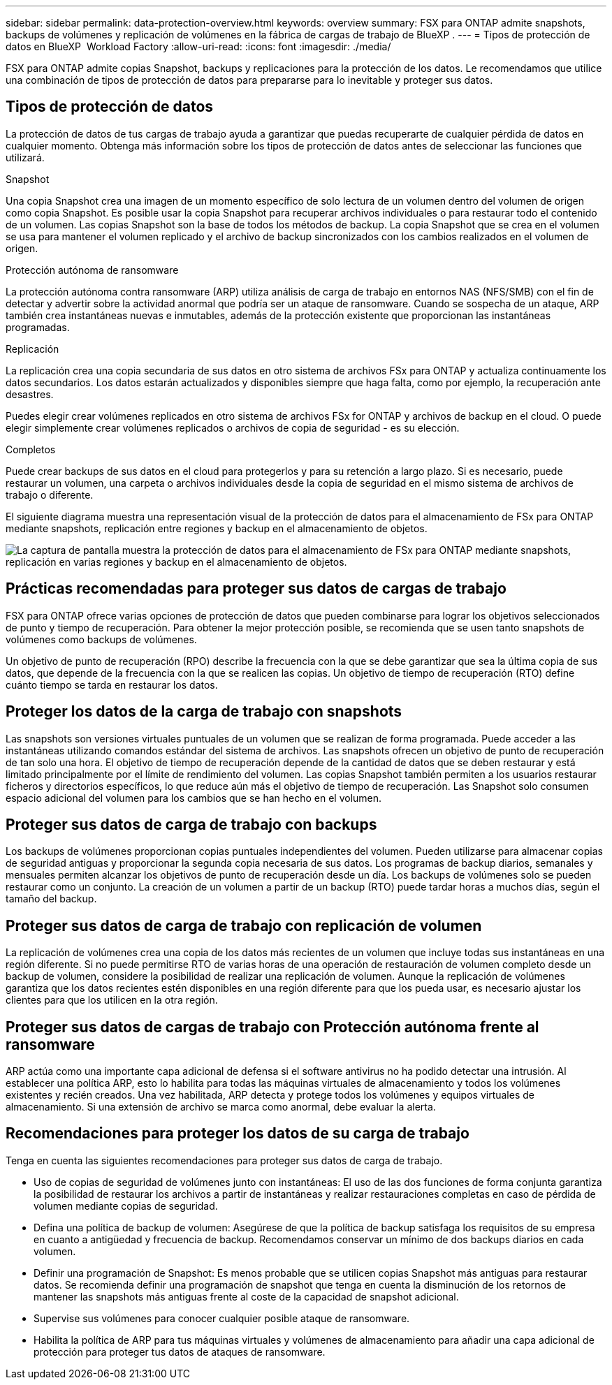 ---
sidebar: sidebar 
permalink: data-protection-overview.html 
keywords: overview 
summary: FSX para ONTAP admite snapshots, backups de volúmenes y replicación de volúmenes en la fábrica de cargas de trabajo de BlueXP . 
---
= Tipos de protección de datos en BlueXP  Workload Factory
:allow-uri-read: 
:icons: font
:imagesdir: ./media/


[role="lead"]
FSX para ONTAP admite copias Snapshot, backups y replicaciones para la protección de los datos. Le recomendamos que utilice una combinación de tipos de protección de datos para prepararse para lo inevitable y proteger sus datos.



== Tipos de protección de datos

La protección de datos de tus cargas de trabajo ayuda a garantizar que puedas recuperarte de cualquier pérdida de datos en cualquier momento. Obtenga más información sobre los tipos de protección de datos antes de seleccionar las funciones que utilizará.

.Snapshot
Una copia Snapshot crea una imagen de un momento específico de solo lectura de un volumen dentro del volumen de origen como copia Snapshot. Es posible usar la copia Snapshot para recuperar archivos individuales o para restaurar todo el contenido de un volumen. Las copias Snapshot son la base de todos los métodos de backup. La copia Snapshot que se crea en el volumen se usa para mantener el volumen replicado y el archivo de backup sincronizados con los cambios realizados en el volumen de origen.

.Protección autónoma de ransomware
La protección autónoma contra ransomware (ARP) utiliza análisis de carga de trabajo en entornos NAS (NFS/SMB) con el fin de detectar y advertir sobre la actividad anormal que podría ser un ataque de ransomware. Cuando se sospecha de un ataque, ARP también crea instantáneas nuevas e inmutables, además de la protección existente que proporcionan las instantáneas programadas.

.Replicación
La replicación crea una copia secundaria de sus datos en otro sistema de archivos FSx para ONTAP y actualiza continuamente los datos secundarios. Los datos estarán actualizados y disponibles siempre que haga falta, como por ejemplo, la recuperación ante desastres.

Puedes elegir crear volúmenes replicados en otro sistema de archivos FSx for ONTAP y archivos de backup en el cloud. O puede elegir simplemente crear volúmenes replicados o archivos de copia de seguridad - es su elección.

.Completos
Puede crear backups de sus datos en el cloud para protegerlos y para su retención a largo plazo. Si es necesario, puede restaurar un volumen, una carpeta o archivos individuales desde la copia de seguridad en el mismo sistema de archivos de trabajo o diferente.

El siguiente diagrama muestra una representación visual de la protección de datos para el almacenamiento de FSx para ONTAP mediante snapshots, replicación entre regiones y backup en el almacenamiento de objetos.

image:diagram-fsx-data-protection.png["La captura de pantalla muestra la protección de datos para el almacenamiento de FSx para ONTAP mediante snapshots, replicación en varias regiones y backup en el almacenamiento de objetos."]



== Prácticas recomendadas para proteger sus datos de cargas de trabajo

FSX para ONTAP ofrece varias opciones de protección de datos que pueden combinarse para lograr los objetivos seleccionados de punto y tiempo de recuperación. Para obtener la mejor protección posible, se recomienda que se usen tanto snapshots de volúmenes como backups de volúmenes.

Un objetivo de punto de recuperación (RPO) describe la frecuencia con la que se debe garantizar que sea la última copia de sus datos, que depende de la frecuencia con la que se realicen las copias. Un objetivo de tiempo de recuperación (RTO) define cuánto tiempo se tarda en restaurar los datos.



== Proteger los datos de la carga de trabajo con snapshots

Las snapshots son versiones virtuales puntuales de un volumen que se realizan de forma programada. Puede acceder a las instantáneas utilizando comandos estándar del sistema de archivos. Las snapshots ofrecen un objetivo de punto de recuperación de tan solo una hora. El objetivo de tiempo de recuperación depende de la cantidad de datos que se deben restaurar y está limitado principalmente por el límite de rendimiento del volumen. Las copias Snapshot también permiten a los usuarios restaurar ficheros y directorios específicos, lo que reduce aún más el objetivo de tiempo de recuperación. Las Snapshot solo consumen espacio adicional del volumen para los cambios que se han hecho en el volumen.



== Proteger sus datos de carga de trabajo con backups

Los backups de volúmenes proporcionan copias puntuales independientes del volumen. Pueden utilizarse para almacenar copias de seguridad antiguas y proporcionar la segunda copia necesaria de sus datos. Los programas de backup diarios, semanales y mensuales permiten alcanzar los objetivos de punto de recuperación desde un día. Los backups de volúmenes solo se pueden restaurar como un conjunto. La creación de un volumen a partir de un backup (RTO) puede tardar horas a muchos días, según el tamaño del backup.



== Proteger sus datos de carga de trabajo con replicación de volumen

La replicación de volúmenes crea una copia de los datos más recientes de un volumen que incluye todas sus instantáneas en una región diferente. Si no puede permitirse RTO de varias horas de una operación de restauración de volumen completo desde un backup de volumen, considere la posibilidad de realizar una replicación de volumen. Aunque la replicación de volúmenes garantiza que los datos recientes estén disponibles en una región diferente para que los pueda usar, es necesario ajustar los clientes para que los utilicen en la otra región.



== Proteger sus datos de cargas de trabajo con Protección autónoma frente al ransomware

ARP actúa como una importante capa adicional de defensa si el software antivirus no ha podido detectar una intrusión. Al establecer una política ARP, esto lo habilita para todas las máquinas virtuales de almacenamiento y todos los volúmenes existentes y recién creados. Una vez habilitada, ARP detecta y protege todos los volúmenes y equipos virtuales de almacenamiento. Si una extensión de archivo se marca como anormal, debe evaluar la alerta.



== Recomendaciones para proteger los datos de su carga de trabajo

Tenga en cuenta las siguientes recomendaciones para proteger sus datos de carga de trabajo.

* Uso de copias de seguridad de volúmenes junto con instantáneas: El uso de las dos funciones de forma conjunta garantiza la posibilidad de restaurar los archivos a partir de instantáneas y realizar restauraciones completas en caso de pérdida de volumen mediante copias de seguridad.
* Defina una política de backup de volumen: Asegúrese de que la política de backup satisfaga los requisitos de su empresa en cuanto a antigüedad y frecuencia de backup. Recomendamos conservar un mínimo de dos backups diarios en cada volumen.
* Definir una programación de Snapshot: Es menos probable que se utilicen copias Snapshot más antiguas para restaurar datos. Se recomienda definir una programación de snapshot que tenga en cuenta la disminución de los retornos de mantener las snapshots más antiguas frente al coste de la capacidad de snapshot adicional.
* Supervise sus volúmenes para conocer cualquier posible ataque de ransomware.
* Habilita la política de ARP para tus máquinas virtuales y volúmenes de almacenamiento para añadir una capa adicional de protección para proteger tus datos de ataques de ransomware.

